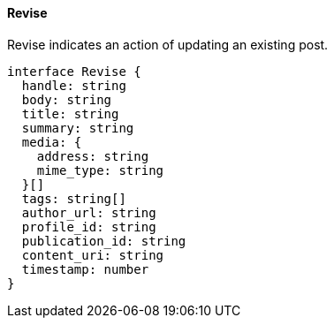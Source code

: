 ==== Revise

Revise indicates an action of updating an existing post.

[,typescript]
----
interface Revise {
  handle: string
  body: string
  title: string
  summary: string
  media: {
    address: string
    mime_type: string
  }[]
  tags: string[]
  author_url: string
  profile_id: string
  publication_id: string
  content_uri: string
  timestamp: number
}
----